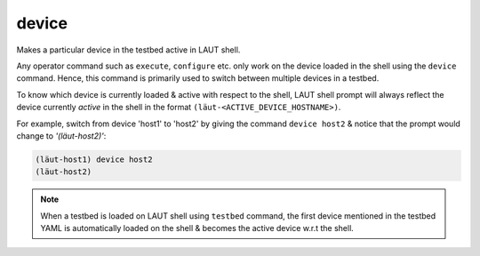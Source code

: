 device
======

Makes a particular device in the testbed active in LAUT shell.

Any operator command such as ``execute``, ``configure`` etc. only
work on the device loaded in the shell using the ``device`` command. Hence,
this command is primarily used to switch between multiple devices
in a testbed.

To know which device is currently loaded & active with respect to the
shell, LAUT shell prompt will always reflect the device currently *active*
in the shell in the format ``(lӓut-<ACTIVE_DEVICE_HOSTNAME>)``.

For example, switch from device 'host1' to 'host2' by giving the command
``device host2`` & notice that the prompt would change to *'(lӓut-host2)'*:

.. code-block:: console

   (lӓut-host1) device host2
   (lӓut-host2)

.. note::

   When a testbed is loaded on LAUT shell using ``testbed`` command, the first device mentioned in the testbed
   YAML is automatically loaded on the shell & becomes the active device w.r.t the shell.
